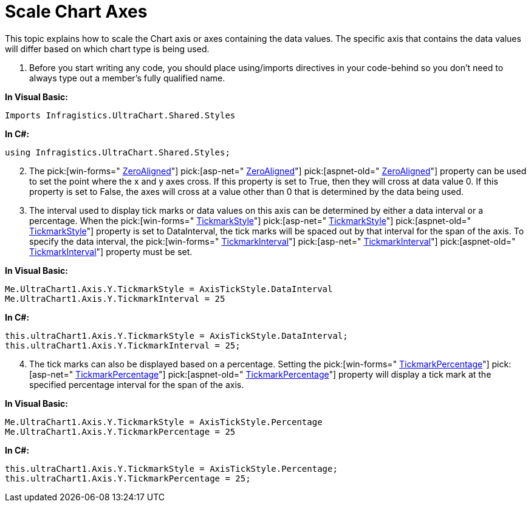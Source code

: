 ﻿////

|metadata|
{
    "name": "chart-scale-chart-axes",
    "controlName": ["{WawChartName}"],
    "tags": [],
    "guid": "{6A000B23-055D-4C7F-AB04-D046337626B0}",  
    "buildFlags": [],
    "createdOn": "0001-01-01T00:00:00Z"
}
|metadata|
////

= Scale Chart Axes

This topic explains how to scale the Chart axis or axes containing the data values. The specific axis that contains the data values will differ based on which chart type is being used.

[start=1]
. Before you start writing any code, you should place using/imports directives in your code-behind so you don't need to always type out a member's fully qualified name.

*In Visual Basic:*

----
Imports Infragistics.UltraChart.Shared.Styles
----

*In C#:*

----
using Infragistics.UltraChart.Shared.Styles;
----

[start=2]
. The  pick:[win-forms=" link:infragistics4.win.ultrawinchart.v{ProductVersion}~infragistics.ultrachart.resources.appearance.dataappearance~zeroaligned.html[ZeroAligned]"]  pick:[asp-net=" link:infragistics4.webui.ultrawebchart.v{ProductVersion}~infragistics.ultrachart.resources.appearance.dataappearance~zeroaligned.html[ZeroAligned]"]  pick:[aspnet-old=" link:infragistics4.webui.ultrawebchart.v{ProductVersion}~infragistics.ultrachart.resources.appearance.dataappearance~zeroaligned.html[ZeroAligned]"]  property can be used to set the point where the x and y axes cross. If this property is set to True, then they will cross at data value 0. If this property is set to False, the axes will cross at a value other than 0 that is determined by the data being used.
[start=3]
. The interval used to display tick marks or data values on this axis can be determined by either a data interval or a percentage. When the  pick:[win-forms=" link:infragistics4.win.ultrawinchart.v{ProductVersion}~infragistics.ultrachart.resources.appearance.axisappearance~tickmarkstyle.html[TickmarkStyle]"]  pick:[asp-net=" link:infragistics4.webui.ultrawebchart.v{ProductVersion}~infragistics.ultrachart.resources.appearance.axisappearance~tickmarkstyle.html[TickmarkStyle]"]  pick:[aspnet-old=" link:infragistics4.webui.ultrawebchart.v{ProductVersion}~infragistics.ultrachart.resources.appearance.axisappearance~tickmarkstyle.html[TickmarkStyle]"]  property is set to DataInterval, the tick marks will be spaced out by that interval for the span of the axis. To specify the data interval, the  pick:[win-forms=" link:infragistics4.win.ultrawinchart.v{ProductVersion}~infragistics.ultrachart.resources.appearance.axisappearance~tickmarkinterval.html[TickmarkInterval]"]  pick:[asp-net=" link:infragistics4.webui.ultrawebchart.v{ProductVersion}~infragistics.ultrachart.resources.appearance.axisappearance~tickmarkinterval.html[TickmarkInterval]"]  pick:[aspnet-old=" link:infragistics4.webui.ultrawebchart.v{ProductVersion}~infragistics.ultrachart.resources.appearance.axisappearance~tickmarkinterval.html[TickmarkInterval]"]  property must be set.

*In Visual Basic:*

----
Me.UltraChart1.Axis.Y.TickmarkStyle = AxisTickStyle.DataInterval
Me.UltraChart1.Axis.Y.TickmarkInterval = 25
----

*In C#:*

----
this.ultraChart1.Axis.Y.TickmarkStyle = AxisTickStyle.DataInterval;
this.ultraChart1.Axis.Y.TickmarkInterval = 25;
----

[start=4]
. The tick marks can also be displayed based on a percentage. Setting the  pick:[win-forms=" link:infragistics4.win.ultrawinchart.v{ProductVersion}~infragistics.ultrachart.resources.appearance.axisappearance~tickmarkpercentage.html[TickmarkPercentage]"]  pick:[asp-net=" link:infragistics4.webui.ultrawebchart.v{ProductVersion}~infragistics.ultrachart.resources.appearance.axisappearance~tickmarkpercentage.html[TickmarkPercentage]"]  pick:[aspnet-old=" link:infragistics4.webui.ultrawebchart.v{ProductVersion}~infragistics.ultrachart.resources.appearance.axisappearance~tickmarkpercentage.html[TickmarkPercentage]"]  property will display a tick mark at the specified percentage interval for the span of the axis.

*In Visual Basic:*

----
Me.UltraChart1.Axis.Y.TickmarkStyle = AxisTickStyle.Percentage
Me.UltraChart1.Axis.Y.TickmarkPercentage = 25
----

*In C#:*

----
this.ultraChart1.Axis.Y.TickmarkStyle = AxisTickStyle.Percentage;
this.ultraChart1.Axis.Y.TickmarkPercentage = 25;
----